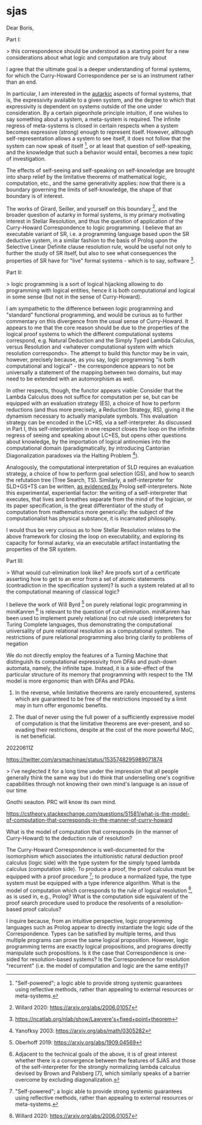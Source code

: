 * sjas
:PROPERTIES:
:ID:       53f41b8a-07ec-42d1-a40b-15900dc903cf
:END:

#+BEGIN_20220630Z
Dear Boris,

Part I:

> this correspondence should be understood as a starting point for a new considerations about what logic and computation are truly about

I agree that the ultimate goal is a deeper understanding of formal
systems, for which the Curry-Howard Correspondence per se is an
instrument rather than an end. 

In particular, I am interested in the _autarkic_ aspects of formal
systems, that is, the expressivity available to a given system, and
the degree to which that expressivity is dependent on systems outside
of the one under consideration. By a certain pigeonhole principle
intuition, if one wishes to say something about a system, a
meta-system is required. The infinite regress of meta-systems is
closed in certain respects when a system becomes expressive (strong)
enough to represent itself. However, although self-representation
allows a system to see itself, it does not follow that the system can
now speak of itself [0], or at least that question of self-speaking,
and the knowledge that such a behavior would entail, becomes a new
topic of investigation.

The effects of self-seeing and self-speaking on self-knowledge are
brought into sharp relief by the limitative theorems of mathematical
logic, computation, etc., and the same generativity applies: now that
there is a boundary governing the limits of self-knowledge, the shape
of that boundary is of interest.

The works of Girard, Seiller, and yourself on this boundary [1], and
the broader question of autarky in formal systems, is my primary
motivating interest in Stellar Resolution, and thus the question of
application of the Curry-Howard Correspondence to logic programming. I
believe that an executable variant of SR, i.e. a programming language
based upon the SR deductive system, in a similar fashion to the basis
of Prolog upon the Selective Linear Definite clause resolution rule,
would be useful not only to further the study of SR itself, but also
to see what consequences the properties of SR have for "live" formal
systems - which is to say, software [4].

Part II:

> logic programming is a sort of logical hijacking allowing to do programming with logical entities, hence it is both computational and logical in some sense (but not in the sense of Curry-Howard).

I am sympathetic to the difference between logic programming and
"standard" functional programming, and would be curious as to further
commentary on this divergence from the usual sense of Curry-Howard. It
appears to me that the core reason should be due to the properties of
the logical proof systems to which the different computational systems
correspond, e.g. Natural Deduction and the Simply Typed Lambda
Calculus, versus Resolution and <whatever computational system with
which resolution corresponds>. The attempt to build this functor may
be in vain, however, precisely because, as you say, logic programming
"is both computational and logical" - the correspondence appears to
not be universally a statement of the mapping between two domains, but
may need to be extended with an automorphism as well.

In other respects, though, the functor appears viable: Consider that
the Lambda Calculus does not suffice for computation per se, but can
be equipped with an evaluation strategy (ES), a choice of how to
perform reductions (and thus more precisely, a Reduction Strategy,
RS), giving it the dynamism necessary to actually manipulate
symbols. This evaluation strategy can be encoded in the LC+RS, via a
self-interpreter. As discussed in Part I, this self-interpretation in
one respect closes the loop on the infinite regress of seeing and
speaking about LC+ES, but opens other questions about knowledge, by
the importation of logical antinomies into the computational domain
(paradigmatically, by introducing Cantorian Diagonalization paradoxes
via the Halting Problem [5]).

Analogously, the computational interpretation of SLD requires an
evaluation strategy, a choice of how to perform goal selection (GS),
and how to search the refutation tree (Tree Search, TS). Similarly, a
self-interpreter for SLD+GS+TS can be written, _as evidenced by_
Prolog self-interpreters. Note this experimental, experiential factor:
the writing of a self-interpreter that executes, that lives and
breathes separate from the mind of the logician, or its paper
specification, is the great differentiator of the study of computation
from mathematics more generically: the subject of the computationalist
has physical substance, it is incarnated philosophy.

I would thus be very curious as to how Stellar Resolution relates to
the above framework for closing the loop on executability, and
exploring its capacity for formal autarky, via an executable artifact
instantiating the properties of the SR system.

Part III: 

> What would cut-elimination look like? Are proofs sort of a certificate asserting how to get to an error from a set of atomic statements (contradiction in the specification system)? Is such a system related at all to the computational meaning of classical logic?

I believe the work of Will Byrd [6] on purely relational logic
programming in miniKanren [7] is relevant to the question of
cut-elimination. miniKanren has been used to implement purely
relational (no cut rule used) interpreters for Turing Complete
languages, thus demonstrating the computational universality of pure
relational resolution as a computational system. The restrictions of
pure relational programming also bring clarity to problems of negation
[8] that seem highly relevant to matters of constructivity in logic,
and to Girard's work on negation-as-swapping.

Thank you very much for answering my question, and I hope that this
provides sufficient background for my interest in your work.

Sincerely,
James Torre
--jpt4

[0] "Whereof one cannot speak, thereof one must be silent."

[1] Among others, e.g. Dan Willard's Self-Justifying Axiom Systems, and Brown and Palsberg's "Self-Interpreter" (a sleight of hand, I think, but illuminating nonetheless) for F-Omega. See these posts [2] [3] for elaboration on the interrelation of these two.

[2] https://cstheory.stackexchange.com/questions/51579/is-there-a-relationship-between-brown-and-palsbergs-self-interpreter-for-f-omeg

[3] https://cstheory.stackexchange.com/questions/51580/is-there-a-relation-between-the-techniques-used-by-dan-willard-versus-those-of

[4] And in particular, self-modifying artificial agents.

[5] And thus the relevance of Lawvere's categorification of Cantor: https://arxiv.org/abs/math/0305282

[6] http://webyrd.net/

[7] http://minikanren.org/

[8] https://scholarworks.iu.edu/dspace/bitstream/handle/2022/8777/Byrd_indiana_0093A_10344.pdf 
From the Conclusion, p. 238-240

> After trying to wrangle a few recalcitrant relations into termination, we may be tempted to abandon the
relational paradigm, and use miniKanren’s impure features like conda and project.
We might then view miniKanren as merely a “cleaner”, lexically scoped version of
Prolog, with S-expression syntax and higher-order functions. However tempting
this may be, we lose more than the flexibility of programs once we abandon the
relational approach: we lose the need to construct creative solutions to difficult yet
easily describable problems, such as the rembero problem in Chapter 7.

> Haskell programmers have learned, and are still learning, to avoid explicit
effects by using an ever-expanding collection of monads; miniKanren programmers
are learning to avoid divergence by using an ever-expanding collection of declarative
techniques, many of which express limited forms of negation in a bottom-avoiding
manner. Haskell and miniKanren show that, sometimes, painting yourself into a
corner can be liberating.
.
A final, very speculative observation: it may be possible to push the analogy
between monads and techniques for bottom avoidance further. Before Moggi’s work
on monads (Moggi 1991), the relationship between different types of effects was not
understood—signaling an error, printing a message, and changing a variable’s value
in memory seemed like very different operations. Moggi showed how these apparently
unrelated effects could be encapsulated using monads, providing a common
framework for a wide variety of effects. Could it be that the various types of divergence
described in Chapter 5 are also related, in a deep and fundamental way?

> Indeed, divergence itself is an effect. From the monadic viewpoint, divergence is
equivalent to an error, while from the relational programming viewpoint, divergence
is equivalent to failure; is there a deeper connection?

Resolution systems without cut rule = purely relational logic programming.

Fully relational logic programming still requires a choice of ES, but one which excludes the cut rule (or so I speculatively characterize it). Will Byrd's work on miniKanren demonstrates that a fully relational LC interpreter is possible, and thus fully relational self-interpretation of resolution+ES is possible.

Taken from this perspective

 I believe that the properties of a formal system benefit from realizing them in a way that allows for experimental interaction. For example, in computability, not only that which implements Turing Machines directly, but anything that can, through a long chain of hidden computation, emulate Turing Machines, allows for arbitrary code execution; this is the motivation behind the LangSec programme, to implement automatic restrictions in expressivity at the level of language, because it is difficult to verify and restrict the interactions of the permitted statements within a language. In the other direction,  I just spent a very long time attempting to implement a certain kind of fully relational negation operation in miniKanren, which demonstrated how certain aspects of the relations manifest themselves despite my best efforts to bypass/flank/work around them.

There are other kinds of autarky than self-interpretation: secure self-knowledge - SJAS. I am curious whether a system based on Stellar Resolution can be equipped with similar gnothi seauton.
#+END_20220630Z

:20220614Z:

We do not directly employ the features of a Turning Machine that
distinguish its computational expressivity from DFAs and push-down
automata, namely, the infinite tape. Instead, it is a side-effect of
the particular structure of its memory that programming with respect
to the TM model is more ergonomic than with DFAs and PDAs. 

1) In the reverse, while limitative theorems are rarely encountered,
   systems which are guaranteed to be free of the restrictions imposed
   by a limit may in turn offer ergonomic benefits.

2) The dual of never using the full power of a sufficiently expressive
   model of computation is that the limitative theorems are
   ever-present, and so evading their restrictions, despite at the
   cost of the more powerful MoC, is net beneficial.

:END:

20220611Z

https://twitter.com/arsmachinae/status/1535748295989071874

> i've neglected it for a long time under the impression that all
people generally think the same way
but i do think that underselling one's cognitive capabilities through
not knowing their own mind's language is an issue of our time

Gnothi seauton. PRC will know its own mind.

https://cstheory.stackexchange.com/questions/51581/what-is-the-model-of-computation-that-corresponds-in-the-manner-of-curry-howard

What is the model of computation that corresponds (in the manner of
Curry-Howard) to the deduction rule of resolution?

The Curry-Howard Correspondence is well-documented for the isomorphism
which associates the intuitionistic natural deduction proof calculus
(logic side) with the type system for the simply typed lambda calculus
(computation side). To produce a proof, the proof calculus must be
equipped with a proof procedure [0]; to produce a normalized type, the
type system must be equipped with a type inference algorithm. What is
the model of computation which corresponds to the rule of logical
resolution [1], as is used in, e.g., Prolog? What is the computation
side equivalent of the proof search procedure used to produce the
resolvents of a resolution-based proof calculus?

I inquire because, from an intuitive perspective, logic programming
languages such as Prolog appear to directly instantiate the logic side
of the Correspondence. Types can be satisfied by multiple terms, and
thus multiple programs can prove the same logical
proposition. However, logic programming terms are exactly logical
propositions, and programs directly manipulate such propositions. Is
it the case that Correspondence is one-sided for resolution-based
systems? Is the Correspondence for resolution "recurrent" (i.e. the
model of computation and logic are the same entity)?

[0] https://en.wikipedia.org/wiki/Proof_procedure

[1] https://en.wikipedia.org/wiki/Resolution_(logic)

Tags
curry-howard
lo.logic
first-order-logic
proof-theory
typed-lambda-calculus

https://cstheory.stackexchange.com/questions/51579/is-there-a-relationship-between-brown-and-palsbergs-self-interpreter-for-f-omeg

Is there a relationship between Brown and Palsberg's Self-Interpreter
for F-Omega and Lawvere's Fixed Point Theorem?

Brown and Palsberg [0] demonstrated an self-interpreter for
F-Omega. To do so, they perform "a careful analysis of the classical
theorem [of the impossibility of self-interpretation by total
languages]", to "show that static type checking in Fω can exclude the
proof’s diagonalization gadget, leaving open the possibility for a
self-interpreter".

There has been some debate [1] over the precise definition of
"interpreter" and "self-interpreter" within [0], and more broadly in
the field. The general impression I draw from this discussion is that
the "representation" and "reduction" of a program are a spectrum, with
different evaluators performing different degrees of
representation/reduction, partially dependent on the design of the
evaluator, as bounded by the capabilities of the implementation
language.

However, my question does not concern whether Brown and Palsberg's
self-interpreter accomplishes interpretation, but instead whether and
how their mechanism of forbidding diagonalization relates to other
domains. As analogy, I appeal to Lawvere's Fixed Point Theorem (LFPT),
which has been used to unify the presentation of a number of
limitative theorems proven using diagonalization methods [2].

Can Brown and Palsberg's evasion of the effects of diagonalization be
applied with similar breadth? Can their diagonalization-exclusion
mechanism be translated to other diagonalization-based proofs? How
does it stand with respect to the preconditions for the Fixed Point
Theorem (e.g., does the LPFT simply not apply to the problem of total
language self-interpretation)?

A further extension of this question would be to compare Brown and
Palsberg's mechanism with Dan Willard's mechanism for avoiding
diagonalization in his Self-Justifying Axiom Systems.

[0] http://compilers.cs.ucla.edu/popl16/

[1] http://math.andrej.com/2016/01/04/a-brown-palsberg-self-interpreter-for-godels-system-t/

[2] https://arxiv.org/abs/math/0305282

Tags: fixed-points proof-theory pl.programming-languages

https://cstheory.stackexchange.com/questions/51580/is-there-a-relation-between-the-techniques-used-by-dan-willard-versus-those-of

Is there a relation between the techniques used by Dan Willard, versus
those of Brown and Palsberg, to exclude diagonalization?

This question extends my inquiry from a previous post [0].

Dan Willard's Self-Justifying Axiom Systems/Self-Verifying Theories
[1] and Brown and Palsberg's self-interpreter for F-Omega [2] both
employ techniques that might be described as "excluding
diagonalizaton" from a given domain, while preserving other properties
usually considered as concomitant with diagonalization.

Willard: "In outline, the key to Willard's construction of his system
is to formalise enough of the Gödel machinery to talk about
provability internally without being able to formalise
diagonalisation. Diagonalisation depends upon being able to prove that
multiplication is a total function (and in the earlier versions of the
result, addition also). Addition and multiplication are not function
symbols of Willard's language; instead, subtraction and division are,
with the addition and multiplication predicates being defined in terms
of these. Here, one cannot prove the PI-0-2 sentence expressing
totality of multiplication:"

Brown and Palsberg: "After a careful analysis of the classical
theorem, we show that static type checking in Fω can exclude the
proof’s diagonalization gadget, leaving open the possibility for a
self-interpreter."

Therefore: Are these techniques related?

Separate from this core question, but possibly useful for answerers, I
speculate that, if so, the relation might be characterizable via a
common bypassing of Lawvere's Fixed Point Theorem, which itself
unifies a number of diagonalization based proofs.

[0] Is there a relationship between Brown and Palsberg's
Self-Interpreter for F-Omega and Lawvere's Fixed Point Theorem?

[1] https://en.wikipedia.org/wiki/Self-verifying_theories

[2] http://compilers.cs.ucla.edu/popl16/

Tags:
fixed-points
proof-theory
proof-complexity
pl.programming-languages
ct.category-theory

NY Category Theory Seminar

https://twitter.com/ilaba/status/1535646826077904896

I am interested in charting the boundary of limitative theorems, and
at present am "charting the charts", cataloguing the prior work of
others who have drawn lines on the map between the securely known and
the wilder regions.

http://compilers.cs.ucla.edu/popl16/popl16-full.pdf

> At first, a classical theorem in computability theory seems to imply
that a self-interpreter for Fω is impossible. Fortunately, further
analysis reveals that the proof relies on an assumption that a
diagonalization gadget can always be defined for a language with a
self-interpreter. We show this assumption to be false: by using a
typed representation, it is possible to define a self-interpreter such
that the diagonalization gadget cannot possibly type check

Rigorization of interfaces between connectionist systems/agents is
important because consciousness is locused at the interface/flux of
communicating systems. SJAS cannot be tricked into corrupting its
knowledge base with inconsistency, or into thinking its knowledge base
is inconsistent.

Concentric/consecutive attending systems can approach the recurrence
of consciousness, but require at least three stages:

object <- attender <- meta-attender

Meta-attender can thus have a reference for attending, but only
strictly downwards. Meta-attenders of increasing degree have access to
data modelling increasingly complicated unilateral cognitive
architectures. The concentric/consective structure could be a lattice
or DAG rather than a poset; a recurrent, properly self-attending
conscious system could contain a loop of arbitrary length.

object <- attender-1 <------------------- meta-attender-2
   |-<--- attender-2 <- meta-attender-1 <-----|

meta-attender-2 has more complex sample cognition data than
meta-attender-1.

object <- attender <- meta-attender-1
             |             ^
             V             |
          meta-attender-2 -|

attender is the locus of consciousness, attending to ma2 attending to
ma1 attending to attender, thus closing the recurrence.

Q: If attending can be multiplexed, why not have a single layer
self-attender?

A: Because attending consumes physical area as a resource, like
silicon on an IC. A "self-attender" is not two entities in spatial
superposition (though the loop may be formed by fast switching between
multiple functional configurations of the same subtrate, a kind of
temporal superposition). Thus, a s-a can be represented as two
distinct sub-systems.

Temporal superposition:

attender A is in configuration C1 at times t = 1 mod 2, and
configuration C2 at t = 0 mod 2. Each configuration is spare, insofar
as there are non-active elements in each configuration. These unused
elements are at least partially complementary, in that some are used
in C1 and not used C2, and others vice-versa. This allows the
complementary unused elements to act as echoic memory of the state of
A in configuration C(t), for A in C(t+1). WLOG, C1 can attend to C2,
and vice-versa, forming the recurrence. Because the configurations are
sparse and not complementary (thus not disjoint), A is not fully
partitionable into A1 and A2 sub-systems.

20220610Z 

A category theoretic proof of Goedel's 2nd Incompleteness Theorem,
using Joyal's Arithmetic Universes:
https://twitter.com/jpt401/status/1535077983945232384

:20220609Z:
[[id:029dd4e4-bbd1-4a9e-bae6-e1498c93af6a][curry-howard-resolution]]
Curry-Howard Correspondence for resolution based proof systems.

https://www.lix.polytechnique.fr/~lutz/papers/tableau-def.pdf

> This certainly makes perfect sense from the viewpoint of functional
programming and the Curry-Howardcorrespondence, where proofs are
programs and the proof normalization is the execution of the
program. However, from the viewpoint of logic programming and proof
search, this only makes little sense, since all considered proofs are
already in normal form.

How expressive can an SJAS be when employing a combinatorial proof
based deduction system?
:END:

:20220608Z:
#+BEGIN_PROGRAMME
A Preliminary Research Programme for Autarkic [0] Logic

Can Dan Willard's work on Goedel's Second Incompleteness Theorem be
extended to other limitative theorems in mathematical logic and
programming language theory? Willard's Self-Justifying Axiom Systems
[1] provide a framework for precisely characterizing the features of a
formal system required for Goedel's Second Incompleteness Theorem to
apply. In particular, SJAS are formal systems which retain 1)
consistency relative to Peano Arithmetic and 2) _self-provability of
consistency_, at the cost of weakened, carefully tuned system
expressivity [2]. Any systems stronger than SJAS thus satisfy the
prerequisites for the 2nd Incompleteness Theorem to take effect,
precluding a formal system from simultaneously i) being consistent and
ii) containing a proof of its own consistency.

From Lawvere's Fixed Point Theorem (LFPT) [4], we know that many
limitative results have a common structure. Lawvere, using
category theoretic formulations, and Yanovsky [5], using set theoretic
equivalents, have demonstrated how to use LFPT to prove
1. Cantor’s theorem that N < P(N) (the infinity of the Naturals is
   strictly less than that of the Reals)
2. The inadmissibility of Russell’s paradox
3. The non-definability of satisfiability
4. Tarski’s non-definability of truth and
5. Godel’s first incompleteness theorem.
6. Turing's undecidability of the Halting Problem

among other limitative theorems in other areas of mathematics. This
commonality can be extended, in particular due to the prevalence of
mathematical objects that can encode algorithmic behavior, and thus be
treated as instances of the Halting Problem.

Additionally, it is known that Turing's result can be used to prove
Goedel's [6]. From Undecidability, thus Incompleteness: U -> I - does
~I -> ~U also hold? The absence of Goedel's Second Incompleteness
Theorem from the above presents a gap that, if filled, could connect
Willard's SJAS with Lawvere's FPT: if the 2nd Inc Thm could be
characterized in terms of the FPT, then the features of SJAS which
allow them to evade the Incompleteness Effect could be analyzed, to
determine whether the features of such systems are _similarly
generalizable_ to those fields whose limitative results the FPT
subsumes [7].

Willard touches on the epistemological implications of his work for
"Thinking Beings" in [9]. Formal reasoning conducted within SJAS
benefits from strong epistemic security: positive answers can be given
to the question of "Is this reasoning system consistent?", without
risk of encountering future deductions which contradict this
conclusion, and without reliance on an external meta-system. An
artificial agent _defined as_ an SJAS would therefore be the maximally
expressive agent that retains autarkic confidence in its ability to
make arbitrary statements about its body of knowledge, including
self-knowledge.

[0] "Self-powered"; a logic able to provide strong systemic guarantees
using reflective methods, rather than appealing to external resources
or meta-systems.

[1] Willard 2020: https://arxiv.org/abs/2006.01057

[2] Specifically, Willard identifies a trade-off between the
arithmetic primitives available in the language of a formal system,
and its deduction method. (1) and (2) can be viewed as a "conserved
quantity"; the corresponding conservation law requires that more
expressive languages be paired with less efficient deduction
methods. The maximally expressive family of SJAS languages includes
successor and addition as total functions, but not multiplication,
which must be defined in terms of a relation atop the division
function. In exchange, this family of languages must use the method of
analytical tableaux or, it is conjectured [3], similar proof
techniques like resolution.

[3] "For the sake of simplicity, the previous sections had focused on
the semantic tableau deductive apparatus. However, it is known [15]
that resolution shares numerous characteristics with
tableau. Therefore, it turns out that Theorems 4.4 and 4.5 do
generalize when resolution replaces semantic tableau." - Willard 2020,
p18.

[4] https://ncatlab.org/nlab/show/Lawvere's+fixed+point+theorem

[5] Yanofksy 2003: https://arxiv.org/abs/math/0305282

[6] Oberhoff 2019: https://arxiv.org/abs/1909.04569

[7] Adjacent to the technical goals of the above, it is of great
interest whether there is a convergence between the features of SJAS
and those of the self-interpreter for the strongly normalizing lambda
calculus devised by Brown and Palsberg [7], which similarly speaks of
a barrier overcome by excluding diagonalization.

[8] Brown, Palsberg 2016: http://compilers.cs.ucla.edu/popl16/ 

[9] Willard 2014: https://arxiv.org/abs/1307.0150
#+END_PROGRAMME
:END:

:20220614Z:
Misc draft notes

[20220608Z]
The great limitative theorems of mathematical logic, paradigmatically
Goedel's Incompleteness Theorems, Tarski's Undefinability of Truth,
and Turing's Undecidability of the Halting Problem, all share a common
theme: the trade-off between expressivity and certainty. A system,
capable of generating objects with certain properties, cannot also
provide the guarantee that it will limit itself to the generation of
objects with only those properties. 

It is entirely possible that this guarantee can be obtained by some
other, more powerful system, but the greater can only vouch for the
lesser, not for itself, to which the same limits apply.

Examining more closely, this commonality is not only thematic but
technical: the nature of the expressivity-certainty trade-off is
directly mappable to the barrier between the countable (aleph-null)
and uncountable (aleph-one) infinities, as described by
Cantor. Cantor's Diagonalization Argument _demonstrating_ this
stratification in the infinitary hierarchy is likewise at the core of
common proofs of the limitative theorems, though specialized to their
particular circumstances. Lawvere's Fixed Point Theorem abstracts and
generalizes Cantorian Diagonalization within the domain of Category
Theory. provides an

Goedel's Incompleteness Theorems are a byword for the limits of formal
systems.

Dan Willard, in his work on Self-Justifying Axiom Systems, has
characterized the nature of the Incompleteness effect, and charted the
precise circumstances under which a system becomes too expressive to
avail itself of its own capacity for certainty in its expressions. As
a result, he has devised logics that skate as close to the edge of the
Incompleteness Theorems as possible, logics which can prove to
themselves that they are consistent, without

The great limitative theorems of mathematical logic place strong
constraints on the epistemic capabilities of formal symbol systems. 

The great limitative theorems of mathematical logic, paradigmatically
G T and Tu, all have a common theme, of the trade-off between
expressivity and certainty. More than a theme, they also have a common
technical structure, and can be proven using specialized variants of
Cantor's Diagonalization Argument, used originally to demonstrate the
distinction between aleph-null and aleph-one. Lawvere's Fixed Point
Theorem formalizes this observation, by providing a category theoretic
framework for diagonalization arguments _in general_. G1, T, and Tu,
among others, have already been proven using LFPT techniques, but not
G2.

information processing systems.


It is entirely possible that this guarantee can be obtained by some
other system - for any logical theory, semantic model, or programming
language, a more powerful alternative could sidestep the limits of the
less powerful system. But, because the limitative theorems extend
upwards, these more powerful systems would themselves be
susceptible. Thus, the search for a guarantee is open-ended.

Examining the commonality more closely, For Goedel, completeness and
consistency, for Tarski truth, for Turing halting
:END:

